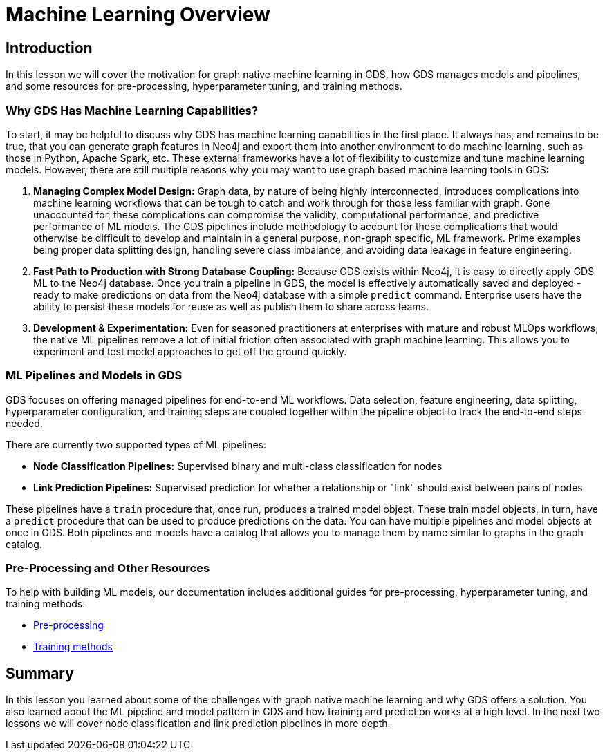 = Machine Learning Overview
:type: quiz

// [.video]
// video::xxxx[youtube,width=560,height=315]


[.transcript]
== Introduction

In this lesson we will cover the motivation for graph native machine learning in GDS, how GDS manages models and pipelines, and some resources for pre-processing, hyperparameter tuning, and training methods.

=== Why GDS Has Machine Learning Capabilities?

To start, it may be helpful to discuss why GDS has machine learning capabilities in the first place.  It always has, and remains to be true, that you can generate graph features in Neo4j and export them into another environment to do machine learning, such as those in Python, Apache Spark, etc. These external frameworks have a lot of flexibility to customize and tune machine learning models.  However, there are still multiple reasons why you may want to use graph based machine learning tools in GDS:

. *Managing Complex Model Design:* Graph data, by nature of being highly interconnected, introduces complications into machine learning workflows that can be tough to catch and work through for those less familiar with graph. Gone unaccounted for, these complications can compromise the validity, computational performance, and predictive performance of ML models. The GDS pipelines include methodology to account for these complications that would otherwise be difficult to develop and maintain in a general purpose, non-graph specific, ML framework. Prime examples being proper data splitting design, handling severe class imbalance, and avoiding data leakage in feature engineering.

. *Fast Path to Production with Strong Database Coupling:* Because GDS exists within Neo4j, it is easy to directly apply GDS ML to the Neo4j database. Once you train a pipeline in GDS, the model is effectively automatically saved and deployed - ready to make predictions on data from the Neo4j database with a simple `predict` command. Enterprise users have the ability to persist these models for reuse as well as publish them to share across teams.

. *Development & Experimentation:* Even for seasoned practitioners at enterprises with mature and robust MLOps workflows, the native ML pipelines remove a lot of initial friction often associated with graph machine learning. This allows you to experiment and test model approaches to get off the ground quickly.


=== ML Pipelines and Models in GDS

GDS focuses on offering managed pipelines for end-to-end ML workflows. Data selection, feature engineering, data splitting, hyperparameter configuration, and training steps are coupled together within the pipeline object to track the end-to-end steps needed.

There are currently two supported types of ML pipelines:

* *Node Classification Pipelines:* Supervised binary and multi-class classification for nodes
* *Link Prediction Pipelines:* Supervised prediction for whether a relationship or "link" should exist between pairs of nodes

These pipelines have a `train` procedure that, once run, produces a trained model object. These train model objects, in turn, have a `predict` procedure that can be used to produce predictions on the data.
You can have multiple pipelines and model objects at once in GDS. Both pipelines and models have a catalog that allows you to manage them by name similar to graphs in the graph catalog.

=== Pre-Processing and Other Resources

To help with building ML models, our documentation includes additional guides for pre-processing, hyperparameter tuning, and training methods:

* https://neo4j.com/docs/graph-data-science/current/machine-learning/pre-processing/[Pre-processing]
* https://neo4j.com/docs/graph-data-science/current/machine-learning/training-methods/[Training methods]


[.summary]
== Summary

In this lesson you learned about some of the challenges with graph native machine learning and why GDS offers a solution. You also learned about the ML pipeline and model pattern in GDS and how training and prediction works at a high level. In the next two lessons we will cover node classification and link prediction pipelines in more depth.